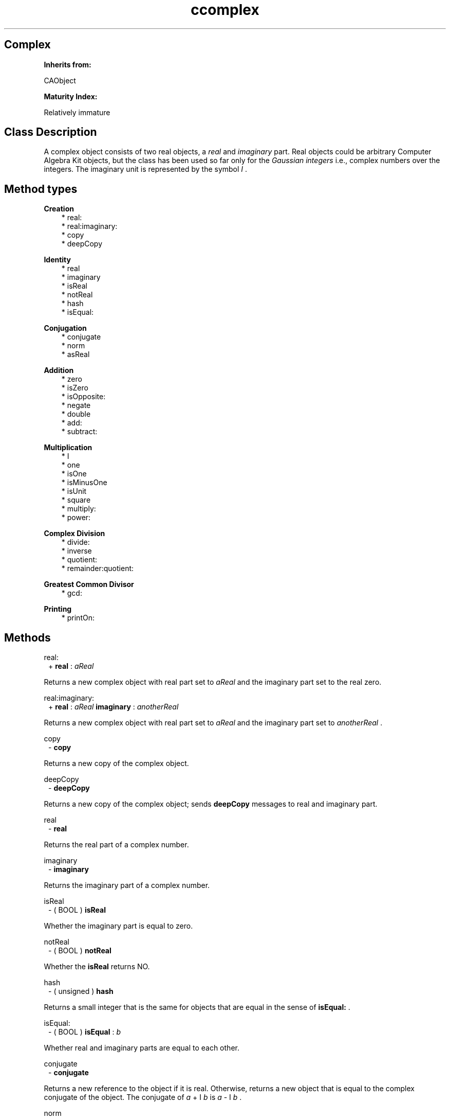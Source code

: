 .TH "ccomplex" 3 "Oct 12, 2003"
.SH Complex
.PP
.B
Inherits from:

CAObject
.PP
.B
Maturity Index:

Relatively immature
.SH Class Description
.PP
A complex object consists of two real objects, a 
.I
real
and 
.I
imaginary
part\&.  Real objects could be arbitrary Computer Algebra Kit objects, but the class has been used so far only for the 
.I
Gaussian integers
i\&.e\&., complex numbers over the integers\&.  The imaginary unit is represented by the symbol 
.I
I
\&.
.SH Method types
.PP 
.B
Creation
.RS 3
.br
* real:
.br
* real:imaginary:
.br
* copy
.br
* deepCopy
.RE
.PP 
.B
Identity
.RS 3
.br
* real
.br
* imaginary
.br
* isReal
.br
* notReal
.br
* hash
.br
* isEqual:
.RE
.PP 
.B
Conjugation
.RS 3
.br
* conjugate
.br
* norm
.br
* asReal
.RE
.PP 
.B
Addition
.RS 3
.br
* zero
.br
* isZero
.br
* isOpposite:
.br
* negate
.br
* double
.br
* add:
.br
* subtract:
.RE
.PP 
.B
Multiplication
.RS 3
.br
* I
.br
* one
.br
* isOne
.br
* isMinusOne
.br
* isUnit
.br
* square
.br
* multiply:
.br
* power:
.RE
.PP 
.B
Complex Division
.RS 3
.br
* divide:
.br
* inverse
.br
* quotient:
.br
* remainder:quotient:
.RE
.PP 
.B
Greatest Common Divisor
.RS 3
.br
* gcd:
.RE
.PP 
.B
Printing
.RS 3
.br
* printOn:
.RE
.SH Methods
.PP 
real:
.RS 1
+
.B
real
:
.I
aReal
.RE
.PP
Returns a new complex object with real part set to 
.I
aReal
and the imaginary part set to the real zero\&. 
.PP 
real:imaginary:
.RS 1
+
.B
real
:
.I
aReal
.B
imaginary
:
.I
anotherReal
.RE
.PP
Returns a new complex object with real part set to 
.I
aReal
and the imaginary part set to 
.I
anotherReal
\&. 
.PP 
copy
.RS 1
-
.B
copy
.RE
.PP
Returns a new copy of the complex object\&.
.PP 
deepCopy
.RS 1
-
.B
deepCopy
.RE
.PP
Returns a new copy of the complex object; sends 
.B
deepCopy
messages to real and imaginary part\&.
.PP 
real
.RS 1
-
.B
real
.RE
.PP
Returns the real part of a complex number\&. 
.PP 
imaginary
.RS 1
-
.B
imaginary
.RE
.PP
Returns the imaginary part of a complex number\&. 
.PP 
isReal
.RS 1
- (
BOOL
)
.B
isReal
.RE
.PP
Whether the imaginary part is equal to zero\&.
.PP 
notReal
.RS 1
- (
BOOL
)
.B
notReal
.RE
.PP
Whether the 
.B
isReal
returns NO\&.
.PP 
hash
.RS 1
- (
unsigned
)
.B
hash
.RE
.PP
Returns a small integer that is the same for objects that are equal in the sense of 
.B
isEqual:
\&.
.PP 
isEqual:
.RS 1
- (
BOOL
)
.B
isEqual
:
.I
b
.RE
.PP
Whether real and imaginary parts are equal to each other\&.
.PP 
conjugate
.RS 1
-
.B
conjugate
.RE
.PP
Returns a new reference to the object if it is real\&.  Otherwise, returns a new object that is equal to the complex conjugate of the object\&.  The conjugate of 
.I
a
+ I 
.I
b
is 
.I
a
- I 
.I
b
\&.
.PP 
norm
.RS 1
-
.B
norm
.RE
.PP
Returns a new 
.I
real
object, the norm of the complex object i\&.e\&., the object multiplied by its conjugate\&.
.PP 
asReal
.RS 1
-
.B
asReal
.RE
.PP
If the imaginary part of the object is zero, this method returns a new reference to the real part of the object\&.
.PP 
zero
.RS 1
-
.B
zero
.RE
.PP
Returns a new complex object with real and imaginary part equal to zero\&.
.PP 
isZero
.RS 1
- (
BOOL
)
.B
isZero
.RE
.PP
Whether real and imaginary part are equal to zero\&.
.PP 
isOpposite:
.RS 1
- (
BOOL
)
.B
isOpposite
:
.I
b
.RE
.PP
Whether real and imaginary parts are opposite to each other\&.
.PP 
negate
.RS 1
-
.B
negate
.RE
.PP
Returns a new complex number, by negating real and imaginary parts\&.
.PP 
double
.RS 1
-
.B
double
.RE
.PP
Returns a new complex number, by doubling real and imaginary parts\&.
.PP 
add:
.RS 1
-
.B
add
:
.I
b
.RE
.PP
Returns the sum of the complex numbers; adds real and imaginary parts together\&.
.PP 
subtract:
.RS 1
-
.B
subtract
:
.I
b
.RE
.PP
Returns the difference of the complex numbers; subtracts real and imaginary parts from each other\&.
.PP 
I
.RS 1
-
.B
I
.RE
.PP
Returns a new reference to the imaginary unit\&.  
.PP 
one
.RS 1
-
.B
one
.RE
.PP
Returns a new object with real part equal to one and imaginary part equal to zero\&.
.PP 
isOne
.RS 1
- (
BOOL
)
.B
isOne
.RE
.PP
Whether the complex object is a multiplicative unit\&.  The complex units consist of the real units and the real units multiplied by the imaginary unit 
.I
i
\&.  
.PP 
isMinusOne
.RS 1
- (
BOOL
)
.B
isMinusOne
.RE
.PP
Whether the complex object is a multiplicative unit\&.  The complex units consist of the real units and the real units multiplied by the imaginary unit 
.I
i
\&.  
.PP 
isUnit
.RS 1
- (
BOOL
)
.B
isUnit
.RE
.PP
Whether the complex object is a multiplicative unit\&.  The complex units consist of the real units and the real units multiplied by the imaginary unit 
.I
i
\&.  
.PP 
square
.RS 1
-
.B
square
.RE
.PP
Returns the complex number multiplied by itself, computed by the rule :
.RS 3

(a+I b)^2 == (a^2 - b^2) + I (2 a b)
.br

.RE
.PP 
multiply:
.RS 1
-
.B
multiply
:
.I
b
.RE
.PP
Returns the product of the two complex numbers, computed by the rule :
.RS 3

(a+I b)(c+I d) == (ac-bd) + I (ad+bc)
.br

.RE
.PP 
power:
.RS 1
-
.B
power
:(int)
.I
n
.RE
.PP
Returns the complex number raised to the 
.I
n
-th power\&.  If the object is real, simply computes the 
.I
n
-th power as a real\&.  Otherwise, computes the power by the binary exponentation algorithm\&.
.PP 
divide:
.RS 1
-
.B
divide
:
.I
b
.RE
.PP
Returns the exact quotient of the complex number by the complex number 
.I
b
\&.  Multiplies by the conjugate of 
.I
b
and then divides by the norm of 
.I
b
, or returns 
.B
nil
if the latter division is not exact\&.
.PP 
inverse
.RS 1
-
.B
inverse
.RE
.PP
Returns the conjugate of the complex number divided by its norm, or 
.B
nil
if the latter division is not exact\&.
.PP 
quotient:
.RS 1
-
.B
quotient
:
.I
b
.RE
.PP
Returns the quotient on division by 
.I
b
\&.
.PP
.B
Note:

I\&'m not sure about the algorithm I\&'m using here !
.PP 
remainder:quotient:
.RS 1
-
.B
remainder
:
.I
b
.B
quotient
:(id *)
.I
q
.RE
.PP
Computes the remainder, and if 
.I
q
is non-NULL pointer, the quotient on division by 
.I
b
\&.
.PP 
gcd:
.RS 1
-
.B
gcd
:
.I
b
.RE
.PP
If both objects are real, returns a complex object with real part set to the (real) gcd of the objects\&.  Otherwise, computes the greatest common divisor by the Euclidean algorithm\&.
.PP 
printOn:
.RS 1
-
.B
printOn
:(IOD)
.I
aFile
.RE
.PP
Prints the number to 
.I
aStream
\&.
